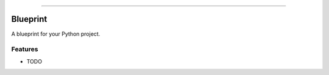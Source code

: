 .. raw:: html

    <embed>
        <p align="center">
            <img width="300" src="https://github.com/yngtodd/blueprint/blob/master/img/pylibrary.png">
        </p>
    </embed>

--------------------------

.. image:: https://badge.fury.io/py/blueprint.png
    :target: http://badge.fury.io/py/blueprint

.. image:: https://travis-ci.org/yngtodd/blueprint.png?branch=master
    :target: https://travis-ci.org/yngtodd/blueprint


=============================
Blueprint
=============================

A blueprint for your Python project.

Features
--------

* TODO

